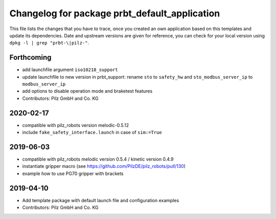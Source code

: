 ^^^^^^^^^^^^^^^^^^^^^^^^^^^^^^^^^^^^^^^^^^^^^^
Changelog for package prbt_default_application
^^^^^^^^^^^^^^^^^^^^^^^^^^^^^^^^^^^^^^^^^^^^^^

This file lists the changes that you have to trace, once you created an own application based on this templates
and update its dependencies. Date and upstream versions are given for reference, you can check for your local
version using ``dpkg -l | grep "prbt-\|pilz-"``.

Forthcoming
-----------
* add launchfile argument ``iso10218_support``
* update launchfile to new version in prbt_support: rename ``sto`` to ``safety_hw`` and ``sto_modbus_server_ip`` to ``modbus_server_ip``
* add options to disable operation mode and braketest features
* Contributors: Pilz GmbH and Co. KG

2020-02-17
----------
* compatible with pilz_robots version melodic-0.5.12
* include ``fake_safety_interface.launch`` in case of ``sim:=True``

2019-06-03
----------
* compatible with pilz_robots melodic version 0.5.4 / kinetic version 0.4.9
* instantiate gripper macro (see https://github.com/PilzDE/pilz_robots/pull/130)
* example how to use PG70 gripper with brackets

2019-04-10
----------
* Add template package with default launch file and configuration examples
* Contributors: Pilz GmbH and Co. KG
